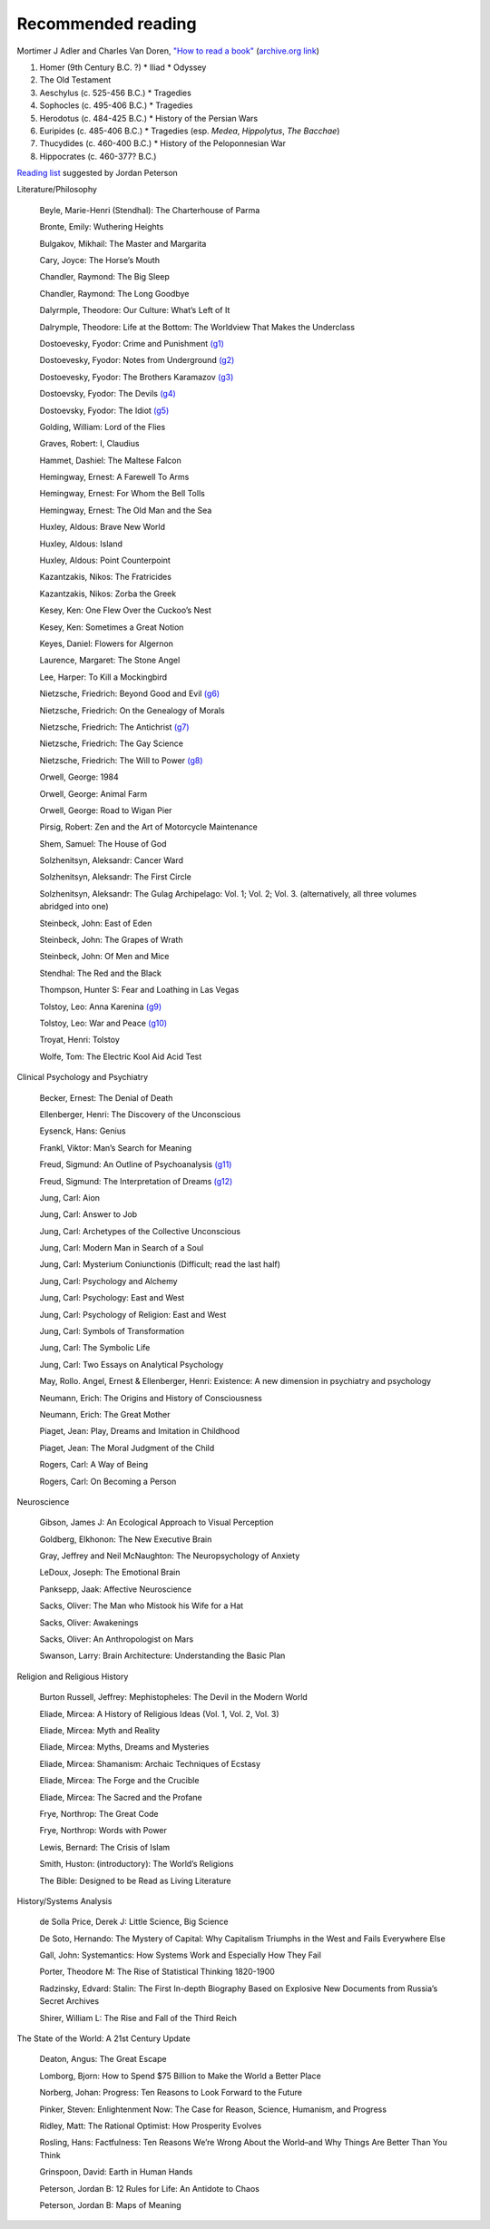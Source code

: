 =====================
 Recommended reading
=====================

Mortimer J Adler and Charles Van Doren, `"How to read a book" <https://www.goodreads.com/book/show/567610.How_to_Read_a_Book>`_
(`archive.org link <https://archive.org/details/howtoreadabook1972edition>`_)

#. Homer (9th Century B.C. ?)
   * Iliad
   * Odyssey
#. The Old Testament
#. Aeschylus (c. 525-456 B.C.)
   * Tragedies
#. Sophocles (c. 495-406 B.C.)
   * Tragedies
#. Herodotus (c. 484-425 B.C.)
   * History of the Persian Wars
#. Euripides (c. 485-406 B.C.)
   * Tragedies (esp. `Medea`, `Hippolytus`, `The Bacchae`)
#. Thucydides (c. 460-400 B.C.)
   * History of the Peloponnesian War
#. Hippocrates (c. 460-377? B.C.)


`Reading list <https://www.jordanbpeterson.com/great-books/>`_ suggested by Jordan Peterson

Literature/Philosophy

    Beyle, Marie-Henri (Stendhal): The Charterhouse of Parma
    
    Bronte, Emily: Wuthering Heights
    
    Bulgakov, Mikhail: The Master and Margarita
    
    Cary, Joyce: The Horse’s Mouth
    
    Chandler, Raymond: The Big Sleep
    
    Chandler, Raymond: The Long Goodbye
    
    Dalyrmple, Theodore: Our Culture: What’s Left of It
    
    Dalrymple, Theodore: Life at the Bottom: The Worldview That Makes the Underclass
    
    Dostoevesky, Fyodor: Crime and Punishment `(g1) <http://gutenberg.org/ebooks/2554>`_
    
    Dostoevesky, Fyodor: Notes from Underground `(g2) <http://gutenberg.org/ebooks/600>`_
    
    Dostoevesky, Fyodor: The Brothers Karamazov `(g3) <http://gutenberg.org/ebooks/28054>`_
    
    Dostoevsky, Fyodor: The Devils `(g4) <http://gutenberg.org/ebooks/8117>`_
    
    Dostoevsky, Fyodor: The Idiot `(g5) <http://gutenberg.org/ebooks/2638>`_
    
    Golding, William: Lord of the Flies
    
    Graves, Robert: I, Claudius
    
    Hammet, Dashiel: The Maltese Falcon
    
    Hemingway, Ernest: A Farewell To Arms
    
    Hemingway, Ernest: For Whom the Bell Tolls
    
    Hemingway, Ernest: The Old Man and the Sea
    
    Huxley, Aldous: Brave New World
    
    Huxley, Aldous: Island
    
    Huxley, Aldous: Point Counterpoint
    
    Kazantzakis, Nikos: The Fratricides
    
    Kazantzakis, Nikos: Zorba the Greek
    
    Kesey, Ken: One Flew Over the Cuckoo’s Nest
    
    Kesey, Ken: Sometimes a Great Notion
    
    Keyes, Daniel: Flowers for Algernon
    
    Laurence, Margaret: The Stone Angel
    
    Lee, Harper: To Kill a Mockingbird
    
    Nietzsche, Friedrich: Beyond Good and Evil `(g6) <http://gutenberg.org/ebooks/4363>`_
    
    Nietzsche, Friedrich: On the Genealogy of Morals
    
    Nietzsche, Friedrich: The Antichrist `(g7) <http://gutenberg.org/ebooks/19322>`_
    
    Nietzsche, Friedrich: The Gay Science
    
    Nietzsche, Friedrich: The Will to Power `(g8) <http://gutenberg.org/ebooks/52914>`_
    
    Orwell, George: 1984
    
    Orwell, George: Animal Farm
    
    Orwell, George: Road to Wigan Pier
    
    Pirsig, Robert: Zen and the Art of Motorcycle Maintenance
    
    Shem, Samuel: The House of God
    
    Solzhenitsyn, Aleksandr: Cancer Ward
    
    Solzhenitsyn, Aleksandr: The First Circle
    
    Solzhenitsyn, Aleksandr: The Gulag Archipelago: Vol. 1; Vol. 2; Vol. 3. (alternatively, all three volumes abridged into one)
    
    Steinbeck, John: East of Eden
    
    Steinbeck, John: The Grapes of Wrath
    
    Steinbeck, John: Of Men and Mice
    
    Stendhal: The Red and the Black
    
    Thompson, Hunter S: Fear and Loathing in Las Vegas
    
    Tolstoy, Leo: Anna Karenina `(g9) <http://gutenberg.org/ebooks/1399>`_
    
    Tolstoy, Leo: War and Peace `(g10) <http://gutenberg.org/ebooks/2600>`_
    
    Troyat, Henri: Tolstoy
    
    Wolfe, Tom: The Electric Kool Aid Acid Test

Clinical Psychology and Psychiatry

    Becker, Ernest: The Denial of Death
    
    Ellenberger, Henri: The Discovery of the Unconscious
    
    Eysenck, Hans: Genius
    
    Frankl, Viktor: Man’s Search for Meaning
    
    Freud, Sigmund: An Outline of Psychoanalysis `(g11) <http://gutenberg.org/ebooks/38219>`_
    
    Freud, Sigmund: The Interpretation of Dreams `(g12) <http://gutenberg.org/ebooks/40739>`_
    
    Jung, Carl: Aion
    
    Jung, Carl: Answer to Job
    
    Jung, Carl: Archetypes of the Collective Unconscious
    
    Jung, Carl: Modern Man in Search of a Soul
    
    Jung, Carl: Mysterium Coniunctionis (Difficult; read the last half)
    
    Jung, Carl: Psychology and Alchemy
    
    Jung, Carl: Psychology: East and West
    
    Jung, Carl: Psychology of Religion: East and West
    
    Jung, Carl: Symbols of Transformation
    
    Jung, Carl: The Symbolic Life
    
    Jung, Carl: Two Essays on Analytical Psychology
    
    May, Rollo. Angel, Ernest & Ellenberger, Henri: Existence: A new dimension in psychiatry and psychology
    
    Neumann, Erich: The Origins and History of Consciousness
    
    Neumann, Erich: The Great Mother
    
    Piaget, Jean: Play, Dreams and Imitation in Childhood
    
    Piaget, Jean: The Moral Judgment of the Child
    
    Rogers, Carl: A Way of Being
    
    Rogers, Carl: On Becoming a Person

Neuroscience

    Gibson, James J: An Ecological Approach to Visual Perception
    
    Goldberg, Elkhonon: The New Executive Brain
    
    Gray, Jeffrey and Neil McNaughton: The Neuropsychology of Anxiety
    
    LeDoux, Joseph: The Emotional Brain
    
    Panksepp, Jaak: Affective Neuroscience
    
    Sacks, Oliver: The Man who Mistook his Wife for a Hat
    
    Sacks, Oliver: Awakenings
    
    Sacks, Oliver: An Anthropologist on Mars
    
    Swanson, Larry: Brain Architecture: Understanding the Basic Plan

Religion and Religious History

    Burton Russell, Jeffrey: Mephistopheles: The Devil in the Modern World
    
    Eliade, Mircea: A History of Religious Ideas (Vol. 1, Vol. 2, Vol. 3)
    
    Eliade, Mircea: Myth and Reality
    
    Eliade, Mircea: Myths, Dreams and Mysteries
    
    Eliade, Mircea: Shamanism: Archaic Techniques of Ecstasy
    
    Eliade, Mircea: The Forge and the Crucible
    
    Eliade, Mircea: The Sacred and the Profane
    
    Frye, Northrop: The Great Code
    
    Frye, Northrop: Words with Power
    
    Lewis, Bernard: The Crisis of Islam
    
    Smith, Huston: (introductory): The World’s Religions
    
    The Bible: Designed to be Read as Living Literature

History/Systems Analysis

    de Solla Price, Derek J: Little Science, Big Science
    
    De Soto, Hernando: The Mystery of Capital: Why Capitalism Triumphs in the West and Fails Everywhere Else
    
    Gall, John: Systemantics: How Systems Work and Especially How They Fail
    
    Porter, Theodore M: The Rise of Statistical Thinking 1820-1900
    
    Radzinsky, Edvard: Stalin: The First In-depth Biography Based on Explosive New Documents from Russia’s Secret Archives
    
    Shirer, William L: The Rise and Fall of the Third Reich
    

The State of the World: A 21st Century Update

    Deaton, Angus: The Great Escape
    
    Lomborg, Bjorn: How to Spend $75 Billion to Make the World a Better Place
    
    Norberg, Johan: Progress: Ten Reasons to Look Forward to the Future
    
    Pinker, Steven: Enlightenment Now: The Case for Reason, Science, Humanism, and Progress
    
    Ridley, Matt: The Rational Optimist: How Prosperity Evolves
    
    Rosling, Hans: Factfulness: Ten Reasons We’re Wrong About the World–and Why Things Are Better Than You Think
    
    Grinspoon, David: Earth in Human Hands

    Peterson, Jordan B: 12 Rules for Life: An Antidote to Chaos
    
    Peterson, Jordan B: Maps of Meaning

